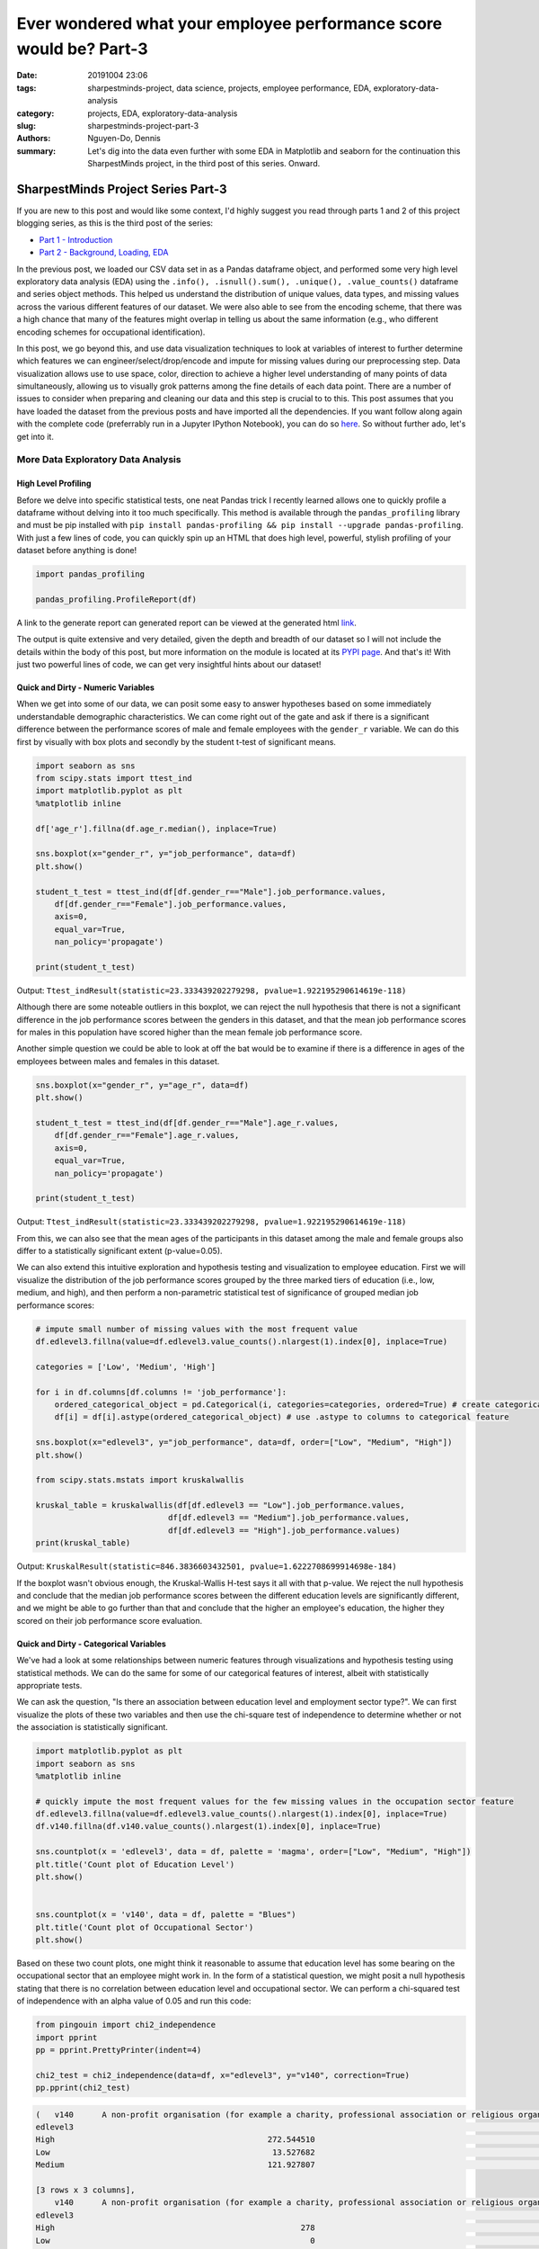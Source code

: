 Ever wondered what your employee performance score would be? Part-3
###################################################################

:date: 20191004 23:06
:tags: sharpestminds-project, data science, projects, employee performance, EDA, exploratory-data-analysis
:category: projects, EDA, exploratory-data-analysis
:slug: sharpestminds-project-part-3
:authors: Nguyen-Do, Dennis;
:summary: Let's dig into the data even further with some EDA in Matplotlib and seaborn for the continuation this SharpestMinds project, in the third post of this series. Onward.

***********************************
SharpestMinds Project Series Part-3
***********************************

If you are new to this post and would like some context, I'd highly suggest you read through parts 1 and 2 of this project blogging series, as this is the third post of the series:

* `Part 1 - Introduction <{filename}./sharpestminds-project-part-1.rst>`_
* `Part 2 - Background, Loading, EDA <{filename}./sharpestminds-project-part-2.rst>`_

In the previous post, we loaded our CSV data set in as a Pandas dataframe object, and performed some very high level exploratory data analysis (EDA) using the ``.info(), .isnull().sum(), .unique(), .value_counts()`` dataframe and series object methods. This helped us understand the distribution of unique values, data types, and missing values across the various different features of our dataset. We were also able to see from the encoding scheme, that there was a high chance that many of the features might overlap in telling us about the same information (e.g., who different encoding schemes for occupational identification).

In this post, we go beyond this, and use data visualization techniques to look at variables of interest to further determine which features we can engineer/select/drop/encode and impute for missing values during our preprocessing step. Data visualization allows use to use space, color, direction to achieve a higher level understanding of many points of data simultaneously, allowing us to visually grok patterns among the fine details of each data point. There are a number of issues to consider when preparing and cleaning our data and this step is crucial to to this. This post assumes that you have loaded the dataset from the previous posts and have imported all the dependencies. If you want follow along again with the complete code (preferrably run in a Jupyter IPython Notebook), you can do so `here <https://github.com/SJHH-Nguyen-D/sharpestminds_project>`_. So without further ado, let's get into it.

===================================
More Data Exploratory Data Analysis
===================================

High Level Profiling
--------------------

Before we delve into specific statistical tests, one neat Pandas trick I recently learned allows one to quickly profile a dataframe without delving into it too much specifically. This method is available through the ``pandas_profiling`` library and must be pip installed with ``pip install pandas-profiling && pip install --upgrade pandas-profiling``. With just a few lines of code, you can quickly spin up an HTML that does high level, powerful, stylish profiling of your dataset before anything is done!

.. code-block:: python3

    import pandas_profiling

    pandas_profiling.ProfileReport(df)

A link to the generate report can generated report can be viewed at the generated html `link <https//sjhh-nguyen-d.github.io/dataframe_profiling_report.html>`_.

The output is quite extensive and very detailed, given the depth and breadth of our dataset so I will not include the details within the body of this post, but more information on the module is located at its `PYPI page <https://pypi.org/project/pandas-profiling/>`_. And that's it! With just two powerful lines of code, we can get very insightful hints about our dataset!


Quick and Dirty - Numeric Variables
-----------------------------------


When we get into some of our data, we can posit some easy to answer hypotheses based on some immediately understandable demographic characteristics. We can come right out of the gate and ask if there is a significant difference between the performance scores of male and female employees with the ``gender_r`` variable. We can do this first by visually with box plots and secondly by the student t-test of significant means.

.. code-block:: python3

    import seaborn as sns
    from scipy.stats import ttest_ind
    import matplotlib.pyplot as plt
    %matplotlib inline

    df['age_r'].fillna(df.age_r.median(), inplace=True)

    sns.boxplot(x="gender_r", y="job_performance", data=df)
    plt.show()

    student_t_test = ttest_ind(df[df.gender_r=="Male"].job_performance.values, 
        df[df.gender_r=="Female"].job_performance.values, 
        axis=0, 
        equal_var=True, 
        nan_policy='propagate')

    print(student_t_test)

.. image:: /assets/data_visualizations/boxplot_gender_job_performance.png
    :width: 708px
    :height: 495px
    :alt:  gender vs job performance boxplot
    :align: center

Output: ``Ttest_indResult(statistic=23.333439202279298, pvalue=1.922195290614619e-118)``

Although there are some noteable outliers in this boxplot, we can reject the null hypothesis that there is not a significant difference in the job performance scores between the genders in this dataset, and that the mean job performance scores for males in this population have scored higher than the mean female job performance score.

Another simple question we could be able to look at off the bat would be to examine if there is a difference in ages of the employees between males and females in this dataset.

.. code-block:: python3

    sns.boxplot(x="gender_r", y="age_r", data=df)
    plt.show()

    student_t_test = ttest_ind(df[df.gender_r=="Male"].age_r.values, 
        df[df.gender_r=="Female"].age_r.values, 
        axis=0, 
        equal_var=True, 
        nan_policy='propagate')

    print(student_t_test)


.. image:: /assets/data_visualizations/boxplot_gender_age.png
    :width: 708px
    :height: 495px
    :alt:  gender vs age boxplot
    :align: center

Output: ``Ttest_indResult(statistic=23.333439202279298, pvalue=1.922195290614619e-118)``

From this, we can also see that the mean ages of the participants in this dataset among the male and female groups also differ to a statistically significant extent (p-value=0.05). 

We can also extend this intuitive exploration and hypothesis testing and visualization to employee education. First we will visualize the distribution of the job performance scores grouped by the three marked tiers of education (i.e., low, medium, and high), and then perform a non-parametric statistical test of significance of grouped median job performance scores:

.. code-block:: python

    # impute small number of missing values with the most frequent value
    df.edlevel3.fillna(value=df.edlevel3.value_counts().nlargest(1).index[0], inplace=True)

    categories = ['Low', 'Medium', 'High']

    for i in df.columns[df.columns != 'job_performance']:
        ordered_categorical_object = pd.Categorical(i, categories=categories, ordered=True) # create categorical object
        df[i] = df[i].astype(ordered_categorical_object) # use .astype to columns to categorical feature

    sns.boxplot(x="edlevel3", y="job_performance", data=df, order=["Low", "Medium", "High"])
    plt.show()

    from scipy.stats.mstats import kruskalwallis

    kruskal_table = kruskalwallis(df[df.edlevel3 == "Low"].job_performance.values, 
                                df[df.edlevel3 == "Medium"].job_performance.values, 
                                df[df.edlevel3 == "High"].job_performance.values)
    print(kruskal_table)

.. image:: /assets/data_visualizations/boxplot_education_job_performance.png
    :width: 708px
    :height: 495px
    :alt:  education level vs job performance boxplot
    :align: center

Output: ``KruskalResult(statistic=846.3836603432501, pvalue=1.6222708699914698e-184)``

If the boxplot wasn't obvious enough, the Kruskal-Wallis H-test says it all with that p-value. We reject the null hypothesis and conclude that the median job performance scores between the different education levels are significantly different, and we might be able to go further than that and conclude that the higher an employee's education, the higher they scored on their job performance score evaluation.

Quick and Dirty - Categorical Variables
---------------------------------------

We've had a look at some relationships between numeric features through visualizations and hypothesis testing using statistical methods. We can do the same for some of our categorical features of interest, albeit with statistically appropriate tests.

We can ask the question, "Is there an association between education level and employment sector type?". We can first visualize the plots of these two variables and then use the chi-square test of independence to determine whether or not the association is statistically significant.

.. code-block:: python3

    import matplotlib.pyplot as plt
    import seaborn as sns
    %matplotlib inline

    # quickly impute the most frequent values for the few missing values in the occupation sector feature
    df.edlevel3.fillna(value=df.edlevel3.value_counts().nlargest(1).index[0], inplace=True)
    df.v140.fillna(df.v140.value_counts().nlargest(1).index[0], inplace=True)

    sns.countplot(x = 'edlevel3', data = df, palette = 'magma', order=["Low", "Medium", "High"])
    plt.title('Count plot of Education Level')
    plt.show()

    
    sns.countplot(x = 'v140', data = df, palette = "Blues")
    plt.title('Count plot of Occupational Sector')
    plt.show()


.. image:: /assets/data_visualizations/countplot_educationlevel.png
    :width: 405px
    :height: 281px
    :alt: countplot of edlevel3 feature
    :align: center

.. image:: /assets/data_visualizations/countplot_occupation_sector.png
    :width: 561px
    :height: 281px
    :alt: countplot of occupational sector
    :align: center 

Based on these two count plots, one might think it reasonable to assume that education level has some bearing on the occupational sector that an employee might work in. In the form of a statistical question, we might posit a null hypothesis stating that there is no correlation between education level and occupational sector. We can perform a chi-squared test of independence with an alpha value of 0.05 and run this code:

.. code-block:: python3

    from pingouin import chi2_independence
    import pprint
    pp = pprint.PrettyPrinter(indent=4)

    chi2_test = chi2_independence(data=df, x="edlevel3", y="v140", correction=True)
    pp.pprint(chi2_test)

.. code-block:: bash

    (   v140      A non-profit organisation (for example a charity, professional association or religious organisation)  ...  The public sector (for example the local government or a state school)
    edlevel3                                                                                                         ...                                                                        
    High                                             272.544510                                                      ...                                        1815.627401                     
    Low                                               13.527682                                                      ...                                          90.118236                     
    Medium                                           121.927807                                                      ...                                         812.254363                     

    [3 rows x 3 columns],
        v140      A non-profit organisation (for example a charity, professional association or religious organisation)  ...  The public sector (for example the local government or a state school)
    edlevel3                                                                                                         ...                                                                        
    High                                                    278                                                      ...                                               2166                     
    Low                                                       0                                                      ...                                                 33                     
    Medium                                                  130                                                      ...                                                519                     

    [3 rows x 3 columns],
                        test  lambda     chi2  dof             p    cramer  power
    0             pearson   1.000  271.473  4.0  1.535794e-57  0.092149    1.0
    1        cressie-read   0.667  280.714  4.0  1.563492e-59  0.093705    1.0
    2      log-likelihood   0.000  307.553  4.0  2.543601e-65  0.098082    1.0
    3       freeman-tukey  -0.500      NaN  4.0           NaN       NaN    NaN
    4  mod-log-likelihood  -1.000      inf  4.0  0.000000e+00       inf    1.0
    5              neyman  -2.000      NaN  4.0           NaN       NaN    NaN)


With an alpha of 0.05, and the plot of the 

That being said, we can probably conclude that these features should be tentatively kept in the dataset until the preprocessing step, where we will decide what to do with this further.


Outliers and Extremes
---------------------

Outlier and extreme cases are fringe cases with measurement values that have an effect the overall central tendency of our dataset values, and thus make it more difficult to make accurate inferences about our data. Outlier and extreme values are determined in relation to the interquartile range (IQR) of values, in that they are greater or lower than the interquartile range by 1.5x or 3.0x, respectively. We can examine which data points are outside this range using the ``iqr`` method from ``scipy.stats``.

.. code-block:: python3

    from scipy.stats import iqr
    from numpy import percentile

    def get_outliers_and_extremes(df, num_attribute):
        
        IQR = iqr(df[num_attribute], axis=0, rng=(25, 75), scale='raw', nan_policy='propagate', interpolation='linear', keepdims=False)
        q1 = percentile(df[num_attribute], 0.25, axis=0, out=None, overwrite_input=False, interpolation='linear', keepdims=False)
        q3 = percentile(df[num_attribute], 0.75, axis=0, out=None, overwrite_input=False, interpolation='linear', keepdims=False)
        
        outliers = df[(df[num_attribute] <= (q1 - (IQR * 1.5))) | (df[num_attribute] <= (q3 + (IQR * 1.5)))]
        extremes = df[(df[num_attribute] <= (q1 - (IQR * 1.5))) | (df[num_attribute] <= (q3 + (IQR * 1.5)))]
        
        return outliers, extremes

    interquartile_range = iqr(df['job_performance'], axis=0, rng=(25, 75), scale='raw', nan_policy='propagate', interpolation='linear', keepdims=False)
    print(f"The IQR of the job performance scores is: {interquartile_range}")


Output: ``The IQR of the job performance scores is: 562.7908287543005``. 

With our ``get_outliers_and_extremes`` function, we can look at the data points that quantify as outliers.

.. code-block:: python3

    outliers, extremes = get_outliers_and_extremes(index_df, 'job_performance')
    print(f"{outliers.shape[0]} outlier values and {extremes.shape[0]} extreme values")


Output: ``4015 outlier values and 4015 extreme values``.

We examine the histograms built from the outlier values:

.. code-block:: python3

    h = sorted(outliers['job_performance'].values)

    fit = stats.norm.pdf(h, np.mean(h), np.std(h))

    pl.plot(h,fit,'--')

    pl.hist(h,normed=True) 

    pl.title(f"Distribution of Job Performance Scores in Outlier values")

    pl.show()

.. image:: /assets/data_visualizations/hist_dist_outliers.png
    :width: 402px
    :height: 264px
    :alt: job performance outliers
    :align: center

Note that the outlier data are right skewed and not normally distributed, with a higher density towards the higher most values.

Taking a look at ``outliers.head()`` and ``extremes.head()`` yields the same data points, meaning that, by definition, we have 4015 fringe values for the target variable 'job performance'. In some cases, we would like to further investigate this group of data points to for further insight into extreme variants in performance, but in this case, we will drop them during our preprocessing phase.


Plotting
--------
Let's assume that we already have our data loaded in as a dataframe from the previous post. We have some intuition in the real world as to socioeconomic and demographic characteristic variables might correlate to some of our target variable. Additional numeric features of interest include evaluated indices on work place competencies (i.e., usage of information technnology in line of employment, workplace influence, potential for workplace facilitated education, etc).

We can plot histograms of the distribution of job performance scores by the country of the respondent:

.. code-block:: python3

    import numpy as np
    import scipy.stats as stats
    import pylab as pl

    for country in df['cntryid_e'].unique()[pd.Series(df['cntryid_e'].unique()).isnull() == False]:
        
        country_grouped_df = df[df['cntryid_e'] == country]
        
        h = sorted(country_grouped_df['job_performance'].values)

        fit = stats.norm.pdf(h, np.mean(h), np.std(h))

        pl.plot(h,fit,'--')

        pl.hist(h,normed=True)
        
        pl.title(f"Distribution of Job Performance Scores by {country}")
                
        pl.show()


.. image:: /assets/data_visualizations/distribution_country_job_performance_CAN_ENG.png
    :width: 402px
    :height: 264px
    :alt: job performance by country CAN ENG
    :align: center

.. image:: /assets/data_visualizations/distribution_country_job_performance_CAN_FRA.png
    :width: 402px
    :height: 264px
    :alt: job performance by country CAN_FRA
    :align: center

.. image:: /assets/data_visualizations/distribution_country_job_performance_USA.png
    :width: 402px
    :height: 264px
    :alt: job performance by country USA
    :align: center

.. image:: /assets/data_visualizations/distribution_country_job_performance_NOR.png
    :width: 402px
    :height: 264px
    :alt: job performance by country NOR
    :align: center

.. image:: /assets/data_visualizations/distribution_country_job_performance_KOR.png
    :width: 402px
    :height: 264px
    :alt: job performance by country KOR
    :align: center

.. image:: /assets/data_visualizations/distribution_country_job_performance_GER.png
    :width: 402px
    :height: 264px
    :alt: job performance by country GER
    :align: center

.. image:: /assets/data_visualizations/distribution_country_job_performance_UK.png
    :width: 402px
    :height: 264px
    :alt: job performance by country UK
    :align: center

.. image:: /assets/data_visualizations/distribution_country_job_performance_SWE.png
    :width: 402px
    :height: 264px
    :alt: job performance by country SWE
    :align: center

.. image:: /assets/data_visualizations/distribution_country_job_performance_SING.png
    :width: 402px
    :height: 264px
    :alt: job performance by country SING
    :align: center

.. image:: /assets/data_visualizations/distribution_country_job_performance_JAP.png
    :width: 402px
    :height: 264px
    :alt: job performance by country JAP
    :align: center

If we want to roll-up and filter by an even larger geographic aggregation, we can do so by applying the same logic to the 'ctryrgn' variable, which has a total of 4  categories (NA and Central Europe; Central and Eastern Europe; East Asian and Pacific; and Latin America and the Carribean):

.. code-block:: python3

    # There are 144 nan values for the region feature...a relatively small number.
    print(df['ctryrgn'].isnull().sum())

    # impute small number of nan values with the most frequent category so that we can work with it temporarily
    df['ctryrgn'].fillna(value=df['ctryrgn'].value_counts().sort_values(ascending=False).index[0], inplace=True)

    for region in df['ctryrgn'].unique()[pd.Series(df['ctryrgn'].unique()).isnull() == False]:
        
    import numpy as np
    import scipy.stats as stats
    import pylab as pl

    for region in df['ctryrgn'].unique()[pd.Series(df['ctryrgn'].unique()).isnull() == False]:
        region_grouped_df = df[df['ctryrgn'] == region]
        h = sorted(region_grouped_df['job_performance'].values)
        fit = stats.norm.pdf(h, np.mean(h), np.std(h))  #this is a fitting indeed
        pl.plot(h,fit,'--')
        pl.hist(h,normed=True)  #use this to draw histogram of your data
        pl.legend(df['ctryrgn'].unique())
        pl.title(f"Distribution of Job Performance Scores by Region")
        pl.show()

.. image:: /assets/data_visualizations/hist_jps_region_ALL.png
    :width: 402px
    :height: 264px
    :alt: histogram job performance by all regions
    :align: center


Here we can see the distribution of the East Asia and Pacific regions typically have higher mean job performance scores. We can also see that there is more variability in the job performance scores of those in the Latin and Carribean region (a bimodal distribution), than the rest of the other regions, which approximately exemplify a normal distribution. 

I've presented only a handful of plots of job performance score distributions against regions, however, this gives us a general understanding of how these scores vary between regions. To see whether these performance scores are truly statistically different between regions, we would have perform a statistical analyses, either the Kruskal-Wallis H-test or ANOVA. The ANOVA test makes some assumptions and is sensitive to the effects of homoscedasticity (same variance among groups). Therefore, we test the assumptions first before we pick a statistical method to select.

We test homoscedasticity (pip install the pingouin statistical library in python if you haven't already):

.. code-block:: python3

    from pingouin import homoscedasticity

    levene_test = homoscedasticity(data=df, dv='job_performance', group='ctryrgn')
    bartlett_test = homoscedasticity(data=df, dv='job_performance', method='bartlett', group='ctryrgn')

    print(levene_test)
    print(bartlett_test)


::

                W          pval  equal_var
    levene  18.237  8.274316e-12      False
                T          pval  equal_var
    bartlett  53.207  1.656381e-11      False
    

We see that we do not meet the criteria for homoscedasticity, and therefore we must default to a more robust test like the Kruskal-Wallis H-test.

We can take a look at the medians visually first to have an idea of centrality of job performance scores between region groups.


.. code-block:: python3

    df.groupby('ctryrgn').job_performance.median()
    df.groupby('ctryrgn').job_performance.median().plot(kind='bar')


::

    ctryrgn
    Central and Eastern Europe                      2958.906281
    East Asia and the Pacific (richer countries)    3099.385517
    Latin America and the Caribbean                 2938.909632
    North America and Western Europe                3058.351212
    Name: job_performance, dtype: float64


.. image:: /assets/data_visualizations/median_hist_by_region.png
    :width: 384px
    :height: 468px
    :alt: barplot of median job performance by region
    :align: center


Therefore, we compute the Kruskal-Wallis H-test, which tests whether the population measurements for job performance are equal between groups of regions:

.. code-block:: python3

    kruskal_table = kruskalwallis(df[df.ctryrgn == "North America and Western Europe"].job_performance.values, 
                                df[df.ctryrgn == "Central and Eastern Europe"].job_performance.values, 
                                df[df.ctryrgn == "East Asia and the Pacific (richer countries)"].job_performance.values,
                                df[df.ctryrgn == "Latin America and the Caribbean"].job_performance.values)
    print(kruskal_table)

Output: ``KruskalResult(statistic=249.06502880278276, pvalue=1.0424276756331046e-53)``

Given an alpha value of 0.05, we can reject the null-hypothesis that there is no difference between the medians of the job performance scores between the different regions of the world, and conclude that the median job performance scores among the regions are different. This means that the 'ctryrgn' region variable groups show a difference in their median job performance scores. Best to keep this feature in the dataset for now.

Correlation Matrix
------------------

Another set of interesting features are the measured competency indices. The measured index scores are features which measure ones ability in the work environment and home, in a variety of domains (reading, technological competency, etc). These measures are ordinally binned into 5 buckets - each constituting 20% of the score for that measure. We have to do a little bit of preprocessing before we can start doing any vizualization, otherwise some of the methods would not work.


.. code-block:: python3

    performance_index_values = ["writhome_wle_ca", "writwork_wle_ca","planning_wle_ca", "readhome_wle_ca", "readwork_wle_ca", 
                            "readytolearn_wle_ca", "taskdisc_wle_ca", "learnatwork_wle_ca",  "icthome_wle_ca", "ictwork_wle_ca"]
    
    # temporarily fill the missing values for each index feature with the most frequent value
    for col in performance_index_values:
        index_df[col].fillna(value=index_df[col].value_counts().sort_values(ascending=False).index[0], inplace=True)

    # set the ordinality of each of the values in this order
    categories = ['All zero response', 'Lowest to 20%', 'More than 20% to 40%', 'More than 40% to 60%', 'More than 60% to 80%', 'More than 80%']
    for i in index_df.columns[index_df.columns != 'job_performance']:
        ordered_categorical_object = pd.Categorical(i, categories=categories, ordered=True)
        index_df[i] = index_df[i].astype(ordered_categorical_object)


The same features are also available in the data set as numeric features, with some missing values.

.. code-block:: python3

    import seaborn as sns
    %matplotlib inline
    import matplotlib.pyplot as plt

    indices_of_performance = ["readytolearn", "icthome", "ictwork", "influence", "planning", "readhome", "readwork", "taskdisc", "writhome", "writwork"]

    for i in indices_of_performance:
        df[i].fillna(df[i].median(), inplace=True)
        
    frame = df[indices_of_performance + ["job_performance"]]
    corr = frame.corr()
    sns.heatmap(corr, annot=True)
    plt.show()
    

.. image:: /assets/data_visualizations/heatmap_performance_indices.png
    :width: 721px
    :height: 568px
    :alt: heatmap of of job performance vs all indices of performance
    :align: center


What we can gleen from this heatmap of the correlation scores is that (much of it is intuitive):
* One's index of planning and influence are highly correlated
* Use of information, communication and technology at home is also highly correlated to one's writing and reading capabilities in a domestic setting
* Intuitively, proficiency of use of information, communication and technology at home is also correlated and transferred to ICT use at work.
* Literacy in reading at home is correlated to being able to write at home and at work.


Conclusion
----------

To sum it up, we've been able to use data visualization to understand our categorical and numeric data on a higher level through visual pattern representations (histograms, bar graphs, boxplots). In addition to this, we've also been able to use hypothesis testing using data appropriate statistical tests (student t-test, ANOVA, Levene and Bartlett test, Kruskal-Wallis test) to determine whether or not that some of measurement differences we observe in our visualizations are statistically significant. Using the handy ``pandas-profiling`` module that was featured, which gave a detailed profile account of our dataset, we can further use it to help us make decisions to feature selection and preprocessing. In the next post on  `data dropping <{filename}./sharpestminds-project-part-4.rst>`_, we will begin the preprocessing step of our data science pipeline. Until then, ciao!

.. todo: 
    `here <{filename}../dataframe_profiling_report.html>`_ -> download pandas profiling html and link to generated html in browser